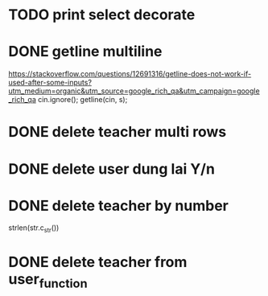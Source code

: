 * TODO print select decorate
* DONE getline multiline
  CLOSED: [2018-05-06 Sun 07:21]
https://stackoverflow.com/questions/12691316/getline-does-not-work-if-used-after-some-inputs?utm_medium=organic&utm_source=google_rich_qa&utm_campaign=google_rich_qa
  cin.ignore();
  getline(cin, s);
* DONE delete teacher multi rows
  CLOSED: [2018-05-06 Sun 07:21]
* DONE delete user dung lai Y/n
  CLOSED: [2018-05-05 Sat 20:47]
* DONE delete teacher by number
  CLOSED: [2018-05-05 Sat 17:57]

 strlen(str.c_str()) 
* DONE delete teacher from user_function
  CLOSED: [2018-05-05 Sat 17:42]
